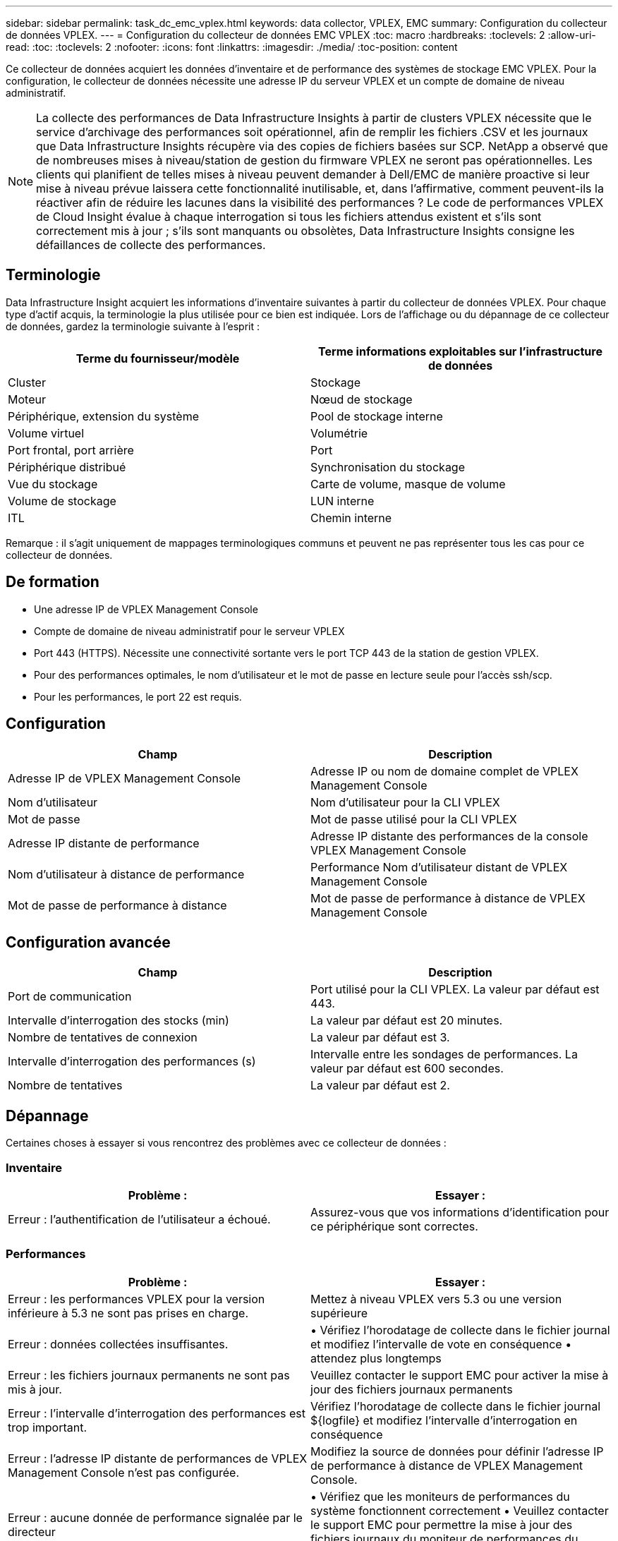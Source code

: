 ---
sidebar: sidebar 
permalink: task_dc_emc_vplex.html 
keywords: data collector, VPLEX, EMC 
summary: Configuration du collecteur de données VPLEX. 
---
= Configuration du collecteur de données EMC VPLEX
:toc: macro
:hardbreaks:
:toclevels: 2
:allow-uri-read: 
:toc: 
:toclevels: 2
:nofooter: 
:icons: font
:linkattrs: 
:imagesdir: ./media/
:toc-position: content


[role="lead"]
Ce collecteur de données acquiert les données d'inventaire et de performance des systèmes de stockage EMC VPLEX. Pour la configuration, le collecteur de données nécessite une adresse IP du serveur VPLEX et un compte de domaine de niveau administratif.


NOTE: La collecte des performances de Data Infrastructure Insights à partir de clusters VPLEX nécessite que le service d'archivage des performances soit opérationnel, afin de remplir les fichiers .CSV et les journaux que Data Infrastructure Insights récupère via des copies de fichiers basées sur SCP. NetApp a observé que de nombreuses mises à niveau/station de gestion du firmware VPLEX ne seront pas opérationnelles. Les clients qui planifient de telles mises à niveau peuvent demander à Dell/EMC de manière proactive si leur mise à niveau prévue laissera cette fonctionnalité inutilisable, et, dans l'affirmative, comment peuvent-ils la réactiver afin de réduire les lacunes dans la visibilité des performances ? Le code de performances VPLEX de Cloud Insight évalue à chaque interrogation si tous les fichiers attendus existent et s'ils sont correctement mis à jour ; s'ils sont manquants ou obsolètes, Data Infrastructure Insights consigne les défaillances de collecte des performances.



== Terminologie

Data Infrastructure Insight acquiert les informations d'inventaire suivantes à partir du collecteur de données VPLEX. Pour chaque type d'actif acquis, la terminologie la plus utilisée pour ce bien est indiquée. Lors de l'affichage ou du dépannage de ce collecteur de données, gardez la terminologie suivante à l'esprit :

[cols="2*"]
|===
| Terme du fournisseur/modèle | Terme informations exploitables sur l'infrastructure de données 


| Cluster | Stockage 


| Moteur | Nœud de stockage 


| Périphérique, extension du système | Pool de stockage interne 


| Volume virtuel | Volumétrie 


| Port frontal, port arrière | Port 


| Périphérique distribué | Synchronisation du stockage 


| Vue du stockage | Carte de volume, masque de volume 


| Volume de stockage | LUN interne 


| ITL | Chemin interne 
|===
Remarque : il s'agit uniquement de mappages terminologiques communs et peuvent ne pas représenter tous les cas pour ce collecteur de données.



== De formation

* Une adresse IP de VPLEX Management Console
* Compte de domaine de niveau administratif pour le serveur VPLEX
* Port 443 (HTTPS). Nécessite une connectivité sortante vers le port TCP 443 de la station de gestion VPLEX.
* Pour des performances optimales, le nom d'utilisateur et le mot de passe en lecture seule pour l'accès ssh/scp.
* Pour les performances, le port 22 est requis.




== Configuration

[cols="2*"]
|===
| Champ | Description 


| Adresse IP de VPLEX Management Console | Adresse IP ou nom de domaine complet de VPLEX Management Console 


| Nom d'utilisateur | Nom d'utilisateur pour la CLI VPLEX 


| Mot de passe | Mot de passe utilisé pour la CLI VPLEX 


| Adresse IP distante de performance | Adresse IP distante des performances de la console VPLEX Management Console 


| Nom d'utilisateur à distance de performance | Performance Nom d'utilisateur distant de VPLEX Management Console 


| Mot de passe de performance à distance | Mot de passe de performance à distance de VPLEX Management Console 
|===


== Configuration avancée

[cols="2*"]
|===
| Champ | Description 


| Port de communication | Port utilisé pour la CLI VPLEX. La valeur par défaut est 443. 


| Intervalle d'interrogation des stocks (min) | La valeur par défaut est 20 minutes. 


| Nombre de tentatives de connexion | La valeur par défaut est 3. 


| Intervalle d'interrogation des performances (s) | Intervalle entre les sondages de performances. La valeur par défaut est 600 secondes. 


| Nombre de tentatives | La valeur par défaut est 2. 
|===


== Dépannage

Certaines choses à essayer si vous rencontrez des problèmes avec ce collecteur de données :



=== Inventaire

[cols="2*"]
|===
| Problème : | Essayer : 


| Erreur : l'authentification de l'utilisateur a échoué. | Assurez-vous que vos informations d'identification pour ce périphérique sont correctes. 
|===


=== Performances

[cols="2*"]
|===
| Problème : | Essayer : 


| Erreur : les performances VPLEX pour la version inférieure à 5.3 ne sont pas prises en charge. | Mettez à niveau VPLEX vers 5.3 ou une version supérieure 


| Erreur : données collectées insuffisantes. | • Vérifiez l'horodatage de collecte dans le fichier journal et modifiez l'intervalle de vote en conséquence • attendez plus longtemps 


| Erreur : les fichiers journaux permanents ne sont pas mis à jour. | Veuillez contacter le support EMC pour activer la mise à jour des fichiers journaux permanents 


| Erreur : l'intervalle d'interrogation des performances est trop important. | Vérifiez l'horodatage de collecte dans le fichier journal ${logfile} et modifiez l'intervalle d'interrogation en conséquence 


| Erreur : l'adresse IP distante de performances de VPLEX Management Console n'est pas configurée. | Modifiez la source de données pour définir l'adresse IP de performance à distance de VPLEX Management Console. 


| Erreur : aucune donnée de performance signalée par le directeur | • Vérifiez que les moniteurs de performances du système fonctionnent correctement • Veuillez contacter le support EMC pour permettre la mise à jour des fichiers journaux du moniteur de performances du système 
|===
Des informations supplémentaires sont disponibles sur la link:concept_requesting_support.html["Assistance"] page ou dans le link:reference_data_collector_support_matrix.html["Matrice de prise en charge du Data Collector"].
